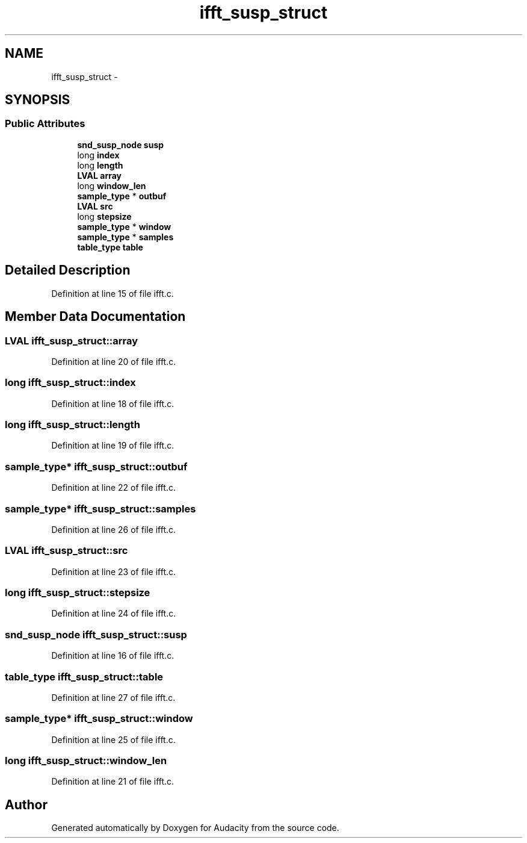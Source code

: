 .TH "ifft_susp_struct" 3 "Thu Apr 28 2016" "Audacity" \" -*- nroff -*-
.ad l
.nh
.SH NAME
ifft_susp_struct \- 
.SH SYNOPSIS
.br
.PP
.SS "Public Attributes"

.in +1c
.ti -1c
.RI "\fBsnd_susp_node\fP \fBsusp\fP"
.br
.ti -1c
.RI "long \fBindex\fP"
.br
.ti -1c
.RI "long \fBlength\fP"
.br
.ti -1c
.RI "\fBLVAL\fP \fBarray\fP"
.br
.ti -1c
.RI "long \fBwindow_len\fP"
.br
.ti -1c
.RI "\fBsample_type\fP * \fBoutbuf\fP"
.br
.ti -1c
.RI "\fBLVAL\fP \fBsrc\fP"
.br
.ti -1c
.RI "long \fBstepsize\fP"
.br
.ti -1c
.RI "\fBsample_type\fP * \fBwindow\fP"
.br
.ti -1c
.RI "\fBsample_type\fP * \fBsamples\fP"
.br
.ti -1c
.RI "\fBtable_type\fP \fBtable\fP"
.br
.in -1c
.SH "Detailed Description"
.PP 
Definition at line 15 of file ifft\&.c\&.
.SH "Member Data Documentation"
.PP 
.SS "\fBLVAL\fP ifft_susp_struct::array"

.PP
Definition at line 20 of file ifft\&.c\&.
.SS "long ifft_susp_struct::index"

.PP
Definition at line 18 of file ifft\&.c\&.
.SS "long ifft_susp_struct::length"

.PP
Definition at line 19 of file ifft\&.c\&.
.SS "\fBsample_type\fP* ifft_susp_struct::outbuf"

.PP
Definition at line 22 of file ifft\&.c\&.
.SS "\fBsample_type\fP* ifft_susp_struct::samples"

.PP
Definition at line 26 of file ifft\&.c\&.
.SS "\fBLVAL\fP ifft_susp_struct::src"

.PP
Definition at line 23 of file ifft\&.c\&.
.SS "long ifft_susp_struct::stepsize"

.PP
Definition at line 24 of file ifft\&.c\&.
.SS "\fBsnd_susp_node\fP ifft_susp_struct::susp"

.PP
Definition at line 16 of file ifft\&.c\&.
.SS "\fBtable_type\fP ifft_susp_struct::table"

.PP
Definition at line 27 of file ifft\&.c\&.
.SS "\fBsample_type\fP* ifft_susp_struct::window"

.PP
Definition at line 25 of file ifft\&.c\&.
.SS "long ifft_susp_struct::window_len"

.PP
Definition at line 21 of file ifft\&.c\&.

.SH "Author"
.PP 
Generated automatically by Doxygen for Audacity from the source code\&.
